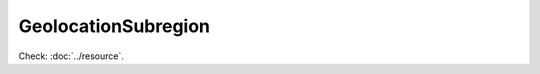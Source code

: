 GeolocationSubregion
====================

.. php:namespace:: DreamCommerce\ShopAppstoreLib\Resource
.. php:class:: GeolocationSubregion

Check: :doc:`../resource`.

